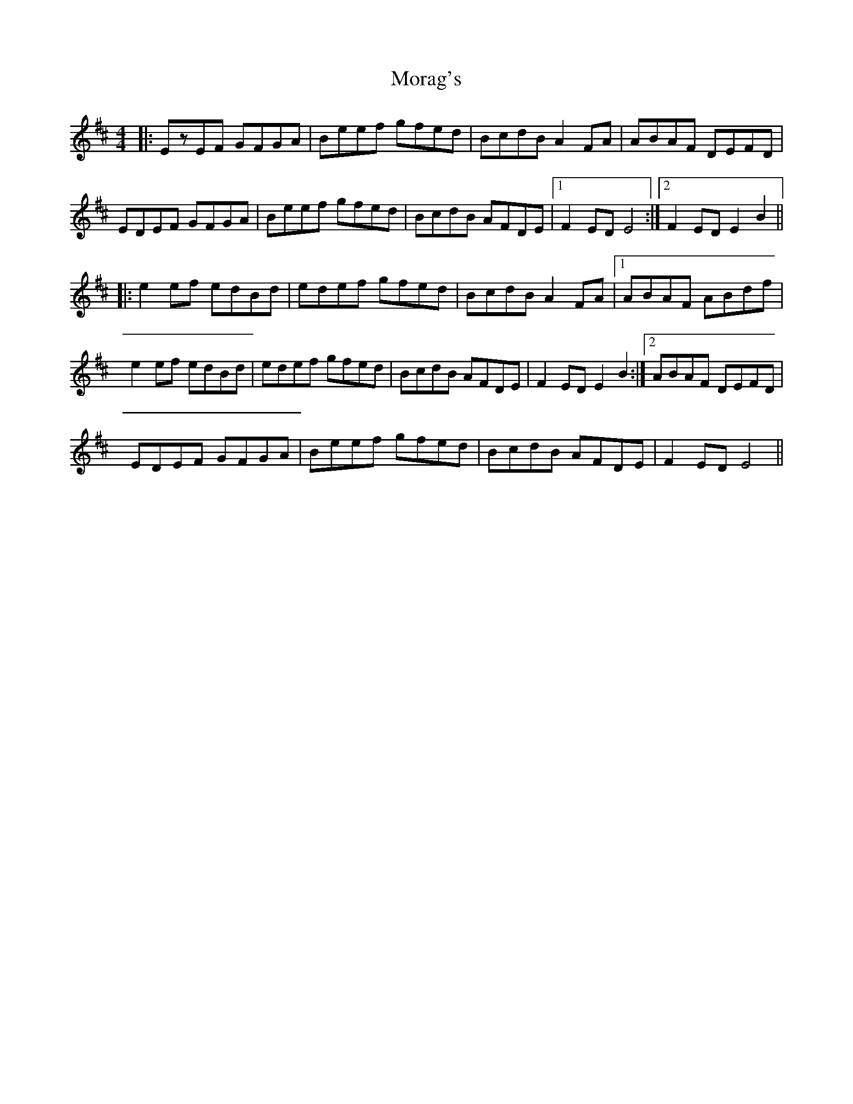 X: 27649
T: Morag's
R: reel
M: 4/4
K: Edorian
|:EzEF GFGA|Beef gfed|BcdB A2FA|ABAF DEFD|
EDEF GFGA|Beef gfed|BcdB AFDE|1 F2ED E4:|2 F2ED E2 B2||
|:e2ef edBd|edef gfed|BcdB A2FA|1 ABAF ABdf|
e2ef edBd|edef gfed|BcdB AFDE|F2ED E2 B2:|2 ABAF DEFD|
EDEF GFGA|Beef gfed|BcdB AFDE|F2ED E4||

